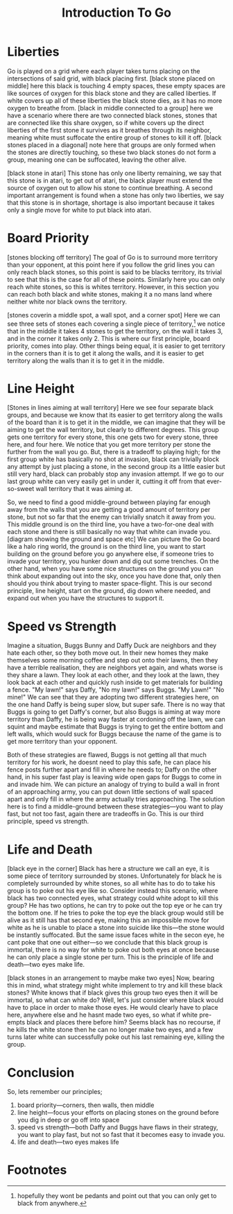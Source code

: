 #+TITLE: Introduction To Go

* Liberties
Go is played on a grid where each player takes turns placing on the intersections of said grid, with black placing first. [black stone placed on middle] here this black is touching 4 empty spaces, these empty spaces are like sources of oxygen for this black stone and they are called liberties. If white covers up all of these liberties the black stone dies, as it has no more oxygen to breathe from. [black in middle connected to a group] here we have a scenario where there are two connected black stones, stones that are connected like this share oxygen, so if white covers up the direct liberties of the first stone it survives as it breathes through its neighbor, meaning white must suffocate the entire group of stones to kill it off. [black stones placed in a diagonal] note here that groups are only formed when the stones are directly touching, so these two black stones do not form a group, meaning one can be suffocated, leaving the other alive.

[black stone in atari] This stone has only one liberty remaining, we say that this stone is in atari, to get out of atari, the black player must extend the source of oxygen out to allow his stone to continue breathing. A second important arrangement is found when a stone has only two liberties, we say that this stone is in shortage, shortage is also important because it takes only a single move for white to put black into atari.

* Board Priority
[stones blocking off territory] The goal of Go is to surround more territory than your opponent, at this point here if you follow the grid lines you can only reach black stones, so this point is said to be blacks territory, its trivial to see that this is the case for all of these points. Similarly here you can only reach white stones, so this is whites territory. However, in this section you can reach both black and white stones, making it a no mans land where neither white nor black owns the territory.

[stones coverin a middle spot, a wall spot, and a corner spot] Here we can see three sets of stones each covering a single piece of territory,[fn:1] we notice that in the middle it takes 4 stones to get the territory, on the wall it takes 3, and in the corner it takes only 2. This is where our first principle, board priority, comes into play. Other things being equal, it is easier to get territory in the corners than it is to get it along the walls, and it is easier to get territory along the walls than it is to get it in the middle.

* Line Height
[Stones in lines aiming at wall territory] Here we see four separate black groups, and because we know that its easier to get territory along the walls of the board than it is to get it in the middle, we can imagine that they will be aiming to get the wall territory, but clearly to different degrees. This group gets one territory for every stone, this one gets two for every stone, three here, and four here. We notice that you get more territory per stone the further from the wall you go. But, there is a tradeoff to playing high; for the first group white has basically no shot at invasion, black can trivially block any attempt by just placing a stone, in the second group its a little easier but still very hard, black can probably stop any invasion attempt. If we go to our last group white can very easily get in under it, cutting it off from that ever-so-sweet wall territory that it was aiming at.

So, we need to find a good middle-ground between playing far enough away from the walls that you are getting a good amount of territory per stone, but not so far that the enemy can trivially snatch it away from you. This middle ground is on the third line, you have a two-for-one deal with each stone and there is still basically no way that white can invade you. [diagram showing the ground and space etc] We can picture the Go board like a halo ring world, the ground is on the third line, you want to start building on the ground before you go anywhere else, if someone tries to invade your territory, you hunker down and dig out some trenches. On the other hand, when you have some nice structures on the ground you can think about expanding out into the sky, once you have done that, only then should you think about trying to master space-flight. This is our second principle, line height, start on the ground, dig down where needed, and expand out when you have the structures to support it.

* Speed vs Strength
Imagine a situation, Buggs Bunny and Daffy Duck are neighbors and they hate each other, so they both move out. In their new homes they make themselves some morning coffee and step out onto their lawns, then they have a terrible realisation, they are neighbors yet again, and whats worse is they share a lawn. They look at each other, and they look at the lawn, they look back at each other and quickly rush inside to get materials for building a fence. "My lawn!" says Daffy, "No my lawn!" says Buggs. "My Lawn!" "No mine!" We can see that they are adopting two different strategies here, on the one hand Daffy is being super slow, but super safe. There is no way that Buggs is going to get Daffy's corner, but also Buggs is aiming at way more territory than Daffy, he is being way faster at cordoning off the lawn, we can squint and maybe estimate that Buggs is trying to get the entire bottom and left walls, which would suck for Buggs because the name of the game is to get more territory than your opponent.

Both of these strategies are flawed, Buggs is not getting all that much territory for his work, he doesnt need to play this safe, he can place his fence posts further apart and fill in where he needs to; Daffy on the other hand, in his super fast play is leaving wide open gaps for Buggs to come in and invade him. We can picture an analogy of trying to build a wall in front of an approaching army, you can put down little sections of wall spaced apart and only fill in where the army actually tries approaching. The solution here is to find a middle-ground between these strategies---you want to play fast, but not too fast, again there are tradeoffs in Go. This is our third principle, speed vs strength.

* Life and Death
[black eye in the corner] Black has here a structure we call an eye, it is some piece of territory surrounded by stones. Unfortunately for black he is completely surrounded by white stones, so all white has to do to take his group is to poke out his eye like so. Consider instead this scenario, where black has two connected eyes, what strategy could white adopt to kill this group? He has two options, he can try to poke out the top eye or he can try the bottom one. If he tries to poke the top eye the black group would still be alive as it still has that second eye, making this an impossible move for white as he is unable to place a stone into suicide like this---the stone would be instantly suffocated. But the same issue faces white in the secon eye, he cant poke that one out either---so we conclude that this black group is immortal, there is no way for white to poke out both eyes at once because he can only place a single stone per turn. This is the principle of life and death---two eyes make life.

[black stones in an arrangement to maybe make two eyes] Now, bearing this in mind, what strategy might white implement to try and kill these black stones? White knows that if black gives this group two eyes then it will be immortal, so what can white do? Well, let's just consider where black would have to place in order to make those eyes. He would clearly have to place here, anywhere else and he hasnt made two eyes, so what if white pre-empts black and places there before him? Seems black has no recourse, if he kills the white stone then he can no longer make two eyes, and a few turns later white can successfully poke out his last remaining eye, killing the group.

* Conclusion
So, lets remember our principles;
1. board priority---corners, then walls, then middle
2. line height---focus your efforts on placing stones on the ground before you dig in deep or go off into space
3. speed vs strength---both Daffy and Buggs have flaws in their strategy, you want to play fast, but not so fast that it becomes easy to invade you.
4. life and death---two eyes makes life

* Footnotes

[fn:1]hopefully they wont be pedants and point out that you can only get to black from anywhere.
